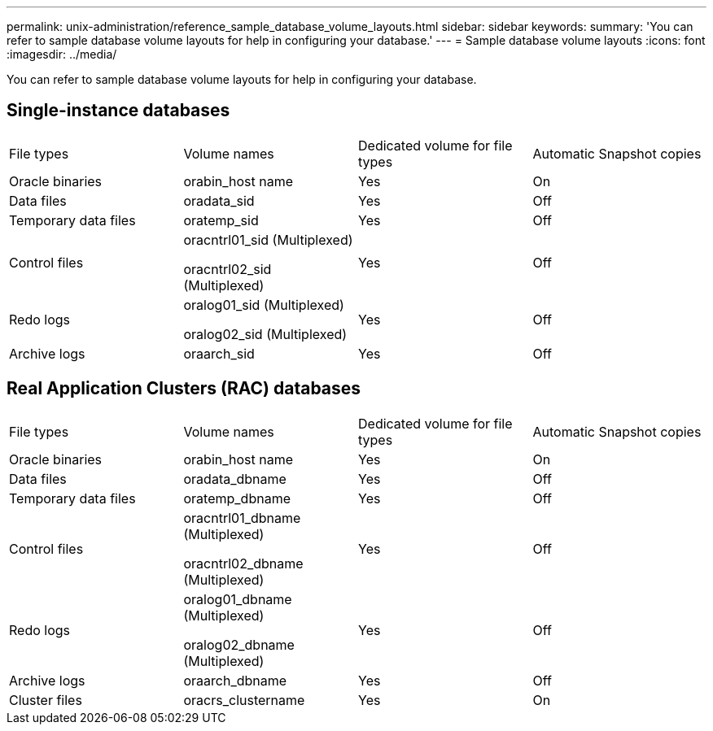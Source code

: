 ---
permalink: unix-administration/reference_sample_database_volume_layouts.html
sidebar: sidebar
keywords: 
summary: 'You can refer to sample database volume layouts for help in configuring your database.'
---
= Sample database volume layouts
:icons: font
:imagesdir: ../media/

[.lead]
You can refer to sample database volume layouts for help in configuring your database.

== Single-instance databases

|===
| File types| Volume names| Dedicated volume for file types| Automatic Snapshot copies
a|
Oracle binaries
a|
orabin_host name
a|
Yes
a|
On
a|
Data files
a|
oradata_sid
a|
Yes
a|
Off
a|
Temporary data files
a|
oratemp_sid
a|
Yes
a|
Off
a|
Control files
a|
oracntrl01_sid (Multiplexed)

oracntrl02_sid (Multiplexed)

a|
Yes
a|
Off
a|
Redo logs
a|
oralog01_sid (Multiplexed)

oralog02_sid (Multiplexed)

a|
Yes
a|
Off
a|
Archive logs
a|
oraarch_sid
a|
Yes
a|
Off
|===

== Real Application Clusters (RAC) databases

|===
| File types| Volume names| Dedicated volume for file types| Automatic Snapshot copies
a|
Oracle binaries
a|
orabin_host name
a|
Yes
a|
On
a|
Data files
a|
oradata_dbname
a|
Yes
a|
Off
a|
Temporary data files
a|
oratemp_dbname
a|
Yes
a|
Off
a|
Control files
a|
oracntrl01_dbname (Multiplexed)

oracntrl02_dbname (Multiplexed)

a|
Yes
a|
Off
a|
Redo logs
a|
oralog01_dbname (Multiplexed)

oralog02_dbname (Multiplexed)

a|
Yes
a|
Off
a|
Archive logs
a|
oraarch_dbname
a|
Yes
a|
Off
a|
Cluster files
a|
oracrs_clustername
a|
Yes
a|
On
|===
